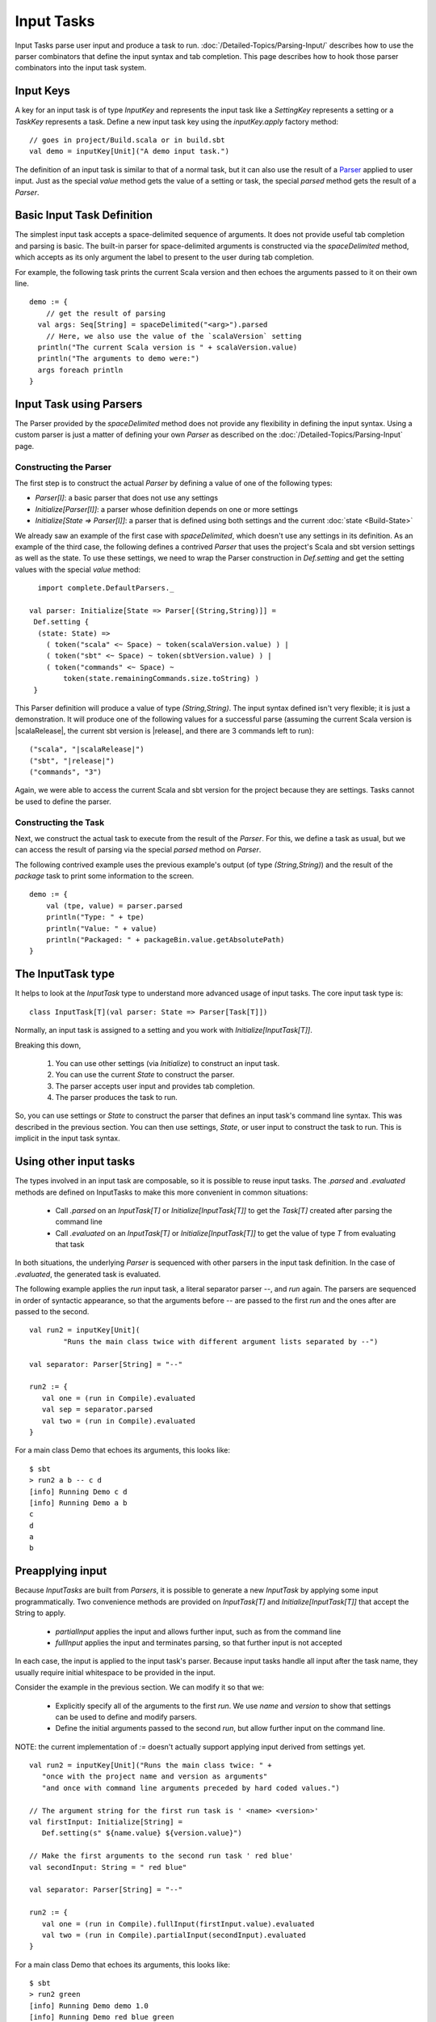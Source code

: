 ===========
Input Tasks
===========

Input Tasks parse user input and produce a task to run.
:doc:`/Detailed-Topics/Parsing-Input/` describes how to use the parser
combinators that define the input syntax and tab completion. This page
describes how to hook those parser combinators into the input task
system.

Input Keys
==========

A key for an input task is of type `InputKey` and represents the input
task like a `SettingKey` represents a setting or a `TaskKey`
represents a task. Define a new input task key using the
`inputKey.apply` factory method:

::

      // goes in project/Build.scala or in build.sbt
      val demo = inputKey[Unit]("A demo input task.")

The definition of an input task is similar to that of a normal task, but it can
also use the result of a `Parser </Detailed-Topics/Parsing-Input>`_ applied to
user input.  Just as the special `value` method gets the value of a
setting or task, the special `parsed` method gets the result of a `Parser`.

Basic Input Task Definition
===========================

The simplest input task accepts a space-delimited sequence of arguments.
It does not provide useful tab completion and parsing is basic.  The built-in
parser for space-delimited arguments is constructed via the `spaceDelimited`
method, which accepts as its only argument the label to present to the user
during tab completion.

For example, the following task prints the current Scala version and then echoes
the arguments passed to it on their own line.

::

    demo := {
        // get the result of parsing
      val args: Seq[String] = spaceDelimited("<arg>").parsed
        // Here, we also use the value of the `scalaVersion` setting
      println("The current Scala version is " + scalaVersion.value)
      println("The arguments to demo were:")
      args foreach println
    }

Input Task using Parsers
========================

The Parser provided by the `spaceDelimited` method does not provide
any flexibility in defining the input syntax.  Using a custom parser
is just a matter of defining your own `Parser` as described on the
:doc:`/Detailed-Topics/Parsing-Input` page.

Constructing the Parser
-----------------------

The first step is to construct the actual `Parser` by defining a value
of one of the following types:

* `Parser[I]`: a basic parser that does not use any settings
* `Initialize[Parser[I]]`: a parser whose definition depends on one or more settings
* `Initialize[State => Parser[I]]`: a parser that is defined using both settings and the current :doc:`state <Build-State>`

We already saw an example of the first case with `spaceDelimited`, which doesn't use any settings in its definition.
As an example of the third case, the following defines a contrived `Parser` that uses the
project's Scala and sbt version settings as well as the state.  To use these settings, we
need to wrap the Parser construction in `Def.setting` and get the setting values with the
special `value` method:

::

      import complete.DefaultParsers._

    val parser: Initialize[State => Parser[(String,String)]] =
     Def.setting {
      (state: State) =>
        ( token("scala" <~ Space) ~ token(scalaVersion.value) ) |
        ( token("sbt" <~ Space) ~ token(sbtVersion.value) ) |
        ( token("commands" <~ Space) ~
            token(state.remainingCommands.size.toString) )
     }

This Parser definition will produce a value of type `(String,String)`.
The input syntax defined isn't very flexible; it is just a demonstration. It
will produce one of the following values for a successful parse
(assuming the current Scala version is |scalaRelease|, the current sbt version is
|release|, and there are 3 commands left to run):

.. parsed-literal::

    ("scala", "|scalaRelease|")
    ("sbt", "|release|")
    ("commands", "3")

Again, we were able to access the current Scala and sbt version for the project because
they are settings.  Tasks cannot be used to define the parser.

Constructing the Task
---------------------

Next, we construct the actual task to execute from the result of the
`Parser`. For this, we define a task as usual, but we can access the
result of parsing via the special `parsed` method on `Parser`.

The following contrived example uses the previous example's output (of
type `(String,String)`) and the result of the `package` task to
print some information to the screen.

::

    demo := {
        val (tpe, value) = parser.parsed
        println("Type: " + tpe)
        println("Value: " + value)
        println("Packaged: " + packageBin.value.getAbsolutePath)
    }

The InputTask type
==================

It helps to look at the `InputTask` type to understand more advanced usage of input tasks.
The core input task type is:

::

    class InputTask[T](val parser: State => Parser[Task[T]])

Normally, an input task is assigned to a setting and you work with `Initialize[InputTask[T]]`.

Breaking this down,

  1. You can use other settings (via `Initialize`) to construct an input task.
  2. You can use the current `State` to construct the parser.
  3. The parser accepts user input and provides tab completion.
  4. The parser produces the task to run.

So, you can use settings or `State` to construct the parser that defines an input task's command line syntax.
This was described in the previous section.
You can then use settings, `State`, or user input to construct the task to run.
This is implicit in the input task syntax.



Using other input tasks
=======================

The types involved in an input task are composable, so it is possible to reuse input tasks.
The `.parsed` and `.evaluated` methods are defined on InputTasks to make this more convenient in common situations:

 * Call `.parsed` on an `InputTask[T]` or `Initialize[InputTask[T]]` to get the `Task[T]` created after parsing the command line
 * Call `.evaluated` on an `InputTask[T]` or `Initialize[InputTask[T]]` to get the value of type `T` from evaluating that task 

In both situations, the underlying `Parser` is sequenced with other parsers in the input task definition.
In the case of `.evaluated`, the generated task is evaluated.

The following example applies the `run` input task, a literal separator parser `--`, and `run` again.
The parsers are sequenced in order of syntactic appearance,
so that the arguments before `--` are passed to the first `run` and the ones after are passed to the second.

::

    val run2 = inputKey[Unit](
	    "Runs the main class twice with different argument lists separated by --")
    
    val separator: Parser[String] = "--"
    
    run2 := {
       val one = (run in Compile).evaluated
       val sep = separator.parsed
       val two = (run in Compile).evaluated
    }

For a main class Demo that echoes its arguments, this looks like:

::

    $ sbt
    > run2 a b -- c d
    [info] Running Demo c d
    [info] Running Demo a b
    c
    d
    a
    b


Preapplying input
=================

Because `InputTasks` are built from `Parsers`, it is possible to generate a new `InputTask` by applying some input programmatically.
Two convenience methods are provided on `InputTask[T]` and `Initialize[InputTask[T]]` that accept the String to apply.

 * `partialInput` applies the input and allows further input, such as from the command line
 * `fullInput` applies the input and terminates parsing, so that further input is not accepted

In each case, the input is applied to the input task's parser.
Because input tasks handle all input after the task name, they usually require initial whitespace to be provided in the input.

Consider the example in the previous section.
We can modify it so that we:

 * Explicitly specify all of the arguments to the first `run`.  We use `name` and `version` to show that settings can be used to define and modify parsers.
 * Define the initial arguments passed to the second `run`, but allow further input on the command line.

NOTE: the current implementation of `:=` doesn't actually support applying input derived from settings yet.

::

    val run2 = inputKey[Unit]("Runs the main class twice: " +
       "once with the project name and version as arguments"
       "and once with command line arguments preceded by hard coded values.")

    // The argument string for the first run task is ' <name> <version>'
    val firstInput: Initialize[String] =
       Def.setting(s" ${name.value} ${version.value}")

    // Make the first arguments to the second run task ' red blue'
    val secondInput: String = " red blue"

    val separator: Parser[String] = "--"

    run2 := {
       val one = (run in Compile).fullInput(firstInput.value).evaluated
       val two = (run in Compile).partialInput(secondInput).evaluated
    }

For a main class Demo that echoes its arguments, this looks like:

::

    $ sbt
    > run2 green
    [info] Running Demo demo 1.0
    [info] Running Demo red blue green
    demo
    1.0
    red
    blue
    green
